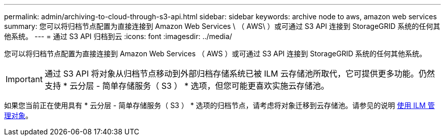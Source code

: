 ---
permalink: admin/archiving-to-cloud-through-s3-api.html 
sidebar: sidebar 
keywords: archive node to aws, amazon web services 
summary: 您可以将归档节点配置为直接连接到 Amazon Web Services \ （ AWS\ ）或可通过 S3 API 连接到 StorageGRID 系统的任何其他系统。 
---
= 通过 S3 API 归档到云
:icons: font
:imagesdir: ../media/


[role="lead"]
您可以将归档节点配置为直接连接到 Amazon Web Services （ AWS ）或可通过 S3 API 连接到 StorageGRID 系统的任何其他系统。


IMPORTANT: 通过 S3 API 将对象从归档节点移动到外部归档存储系统已被 ILM 云存储池所取代，它可提供更多功能。仍然支持 * 云分层 - 简单存储服务（ S3 ） * 选项，但您可能更喜欢实施云存储池。

如果您当前正在使用具有 * 云分层 - 简单存储服务（ S3 ） * 选项的归档节点，请考虑将对象迁移到云存储池。请参见的说明 xref:../ilm/index.adoc[使用 ILM 管理对象]。
